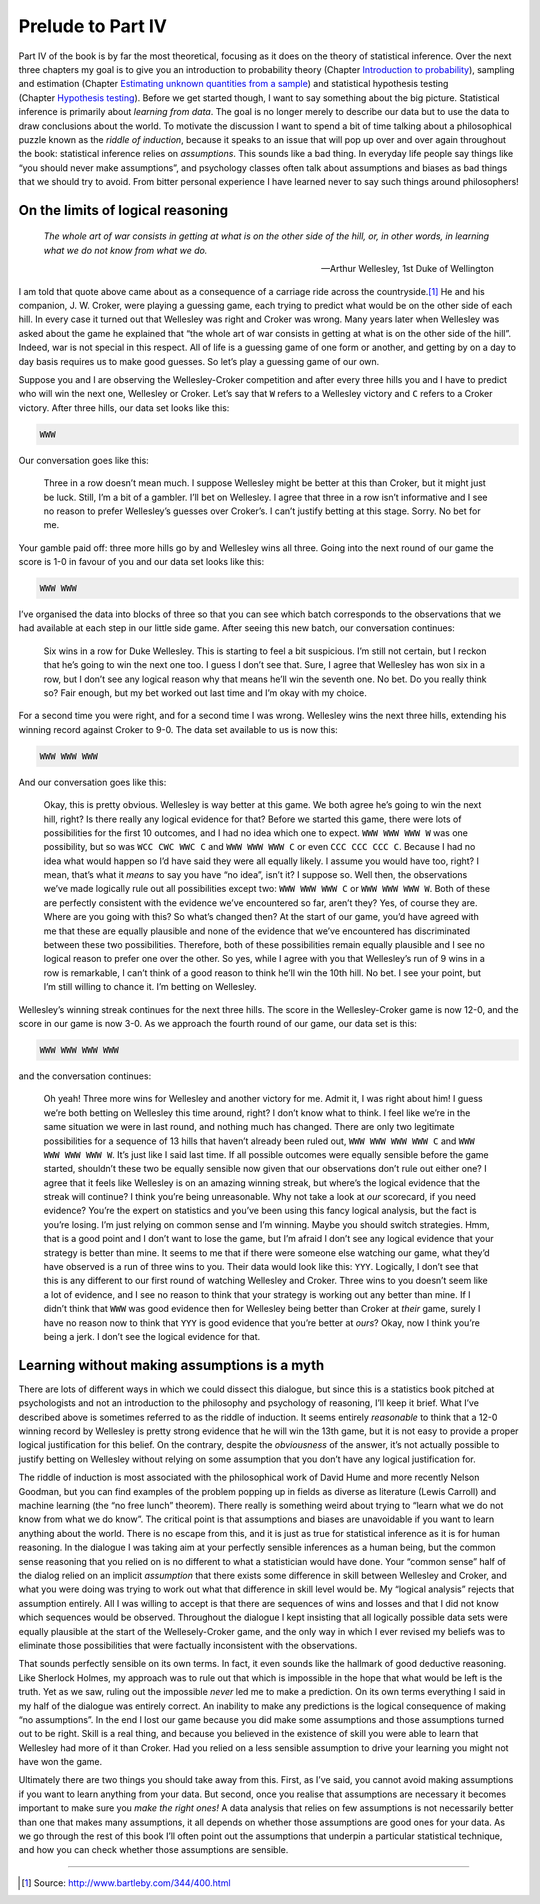 .. sectionauthor:: `Danielle J. Navarro <https://djnavarro.net/>`_ and `David R. Foxcroft <https://www.davidfoxcroft.com/>`_

Prelude to Part IV
==================

Part IV of the book is by far the most theoretical, focusing as it does on the
theory of statistical inference. Over the next three chapters my goal is to
give you an introduction to probability theory (Chapter `Introduction to
probability <Ch07_Probability.html#introduction-to-probability>`__), sampling
and estimation (Chapter `Estimating unknown quantities from a sample
<Ch08_Estimation.html#estimating-unknown-quantities-from-a-sample>`__) and
statistical hypothesis testing (Chapter `Hypothesis testing
<Ch09_HypothesisTesting.html#hypothesis-testing>`__). Before we
get started though, I want to say something about the big picture.
Statistical inference is primarily about *learning from data*. The goal
is no longer merely to describe our data but to use the data to draw
conclusions about the world. To motivate the discussion I want to spend
a bit of time talking about a philosophical puzzle known as the *riddle
of induction*, because it speaks to an issue that will pop up over and
over again throughout the book: statistical inference relies on
*assumptions*. This sounds like a bad thing. In everyday life people say
things like “you should never make assumptions”, and psychology classes
often talk about assumptions and biases as bad things that we should try
to avoid. From bitter personal experience I have learned never to say
such things around philosophers!

On the limits of logical reasoning
----------------------------------

.. epigraph::

   | *The whole art of war consists in getting at what is on the other
     side of the hill, or, in other words, in learning what we do not
     know from what we do.*
     
   -- Arthur Wellesley, 1st Duke of Wellington

I am told that quote above came about as a consequence of a carriage
ride across the countryside.\ [#]_ He and his companion, J. W. Croker,
were playing a guessing game, each trying to predict what would be on
the other side of each hill. In every case it turned out that Wellesley
was right and Croker was wrong. Many years later when Wellesley was
asked about the game he explained that “the whole art of war consists in
getting at what is on the other side of the hill”. Indeed, war is not
special in this respect. All of life is a guessing game of one form or
another, and getting by on a day to day basis requires us to make good
guesses. So let’s play a guessing game of our own.

Suppose you and I are observing the Wellesley-Croker competition and
after every three hills you and I have to predict who will win the next
one, Wellesley or Croker. Let’s say that ``W`` refers to a Wellesley
victory and ``C`` refers to a Croker victory. After three hills, our
data set looks like this:

.. code-block::

   WWW

Our conversation goes like this:

   Three in a row doesn’t mean much. I suppose Wellesley might be better
   at this than Croker, but it might just be luck. Still, I’m a bit of a
   gambler. I’ll bet on Wellesley. I agree that three in a row isn’t
   informative and I see no reason to prefer Wellesley’s guesses over
   Croker’s. I can’t justify betting at this stage. Sorry. No bet for
   me.

Your gamble paid off: three more hills go by and Wellesley wins all
three. Going into the next round of our game the score is 1-0 in favour
of you and our data set looks like this:

.. code-block::

   WWW WWW

I’ve organised the data into blocks of three so that you can see which
batch corresponds to the observations that we had available at each step
in our little side game. After seeing this new batch, our conversation
continues:

   Six wins in a row for Duke Wellesley. This is starting to feel a bit
   suspicious. I’m still not certain, but I reckon that he’s going to
   win the next one too. I guess I don’t see that. Sure, I agree that
   Wellesley has won six in a row, but I don’t see any logical reason
   why that means he’ll win the seventh one. No bet. Do you really think
   so? Fair enough, but my bet worked out last time and I’m okay with my
   choice.

For a second time you were right, and for a second time I was wrong.
Wellesley wins the next three hills, extending his winning record
against Croker to 9-0. The data set available to us is now this:

.. code-block::

   WWW WWW WWW

And our conversation goes like this:

   Okay, this is pretty obvious. Wellesley is way better at this game.
   We both agree he’s going to win the next hill, right? Is there really
   any logical evidence for that? Before we started this game, there
   were lots of possibilities for the first 10 outcomes, and I had no
   idea which one to expect. ``WWW WWW WWW W`` was one possibility, but
   so was ``WCC CWC WWC C`` and ``WWW WWW WWW C`` or even
   ``CCC CCC CCC C``. Because I had no idea what would happen so I’d
   have said they were all equally likely. I assume you would have too,
   right? I mean, that’s what it *means* to say you have “no idea”,
   isn’t it? I suppose so. Well then, the observations we’ve made
   logically rule out all possibilities except two: ``WWW WWW WWW C`` or
   ``WWW WWW WWW W``. Both of these are perfectly consistent with the
   evidence we’ve encountered so far, aren’t they? Yes, of course they
   are. Where are you going with this? So what’s changed then? At the
   start of our game, you’d have agreed with me that these are equally
   plausible and none of the evidence that we’ve encountered has
   discriminated between these two possibilities. Therefore, both of
   these possibilities remain equally plausible and I see no logical
   reason to prefer one over the other. So yes, while I agree with you
   that Wellesley’s run of 9 wins in a row is remarkable, I can’t think
   of a good reason to think he’ll win the 10th hill. No bet. I see your
   point, but I’m still willing to chance it. I’m betting on Wellesley.

Wellesley’s winning streak continues for the next three hills. The score
in the Wellesley-Croker game is now 12-0, and the score in our game is
now 3-0. As we approach the fourth round of our game, our data set is
this:

.. code-block::

   WWW WWW WWW WWW

and the conversation continues:

   Oh yeah! Three more wins for Wellesley and another victory for me.
   Admit it, I was right about him! I guess we’re both betting on
   Wellesley this time around, right? I don’t know what to think. I feel
   like we’re in the same situation we were in last round, and nothing
   much has changed. There are only two legitimate possibilities for a
   sequence of 13 hills that haven’t already been ruled out,
   ``WWW WWW WWW WWW C`` and ``WWW WWW WWW WWW W``. It’s just like I
   said last time. If all possible outcomes were equally sensible before
   the game started, shouldn’t these two be equally sensible now given
   that our observations don’t rule out either one? I agree that it
   feels like Wellesley is on an amazing winning streak, but where’s the
   logical evidence that the streak will continue? I think you’re being
   unreasonable. Why not take a look at *our* scorecard, if you need
   evidence? You’re the expert on statistics and you’ve been using this
   fancy logical analysis, but the fact is you’re losing. I’m just
   relying on common sense and I’m winning. Maybe you should switch
   strategies. Hmm, that is a good point and I don’t want to lose the
   game, but I’m afraid I don’t see any logical evidence that your
   strategy is better than mine. It seems to me that if there were
   someone else watching our game, what they’d have observed is a run of
   three wins to you. Their data would look like this: ``YYY``.
   Logically, I don’t see that this is any different to our first round
   of watching Wellesley and Croker. Three wins to you doesn’t seem like
   a lot of evidence, and I see no reason to think that your strategy is
   working out any better than mine. If I didn’t think that ``WWW`` was
   good evidence then for Wellesley being better than Croker at *their*
   game, surely I have no reason now to think that ``YYY`` is good
   evidence that you’re better at *ours*? Okay, now I think you’re being
   a jerk. I don’t see the logical evidence for that.

Learning without making assumptions is a myth
---------------------------------------------

There are lots of different ways in which we could dissect this
dialogue, but since this is a statistics book pitched at psychologists
and not an introduction to the philosophy and psychology of reasoning,
I’ll keep it brief. What I’ve described above is sometimes referred to
as the riddle of induction. It seems entirely *reasonable* to think that
a 12-0 winning record by Wellesley is pretty strong evidence that he
will win the 13th game, but it is not easy to provide a proper logical
justification for this belief. On the contrary, despite the
*obviousness* of the answer, it’s not actually possible to justify
betting on Wellesley without relying on some assumption that you don’t
have any logical justification for.

The riddle of induction is most associated with the philosophical work
of David Hume and more recently Nelson Goodman, but you can find
examples of the problem popping up in fields as diverse as literature
(Lewis Carroll) and machine learning (the “no free lunch” theorem).
There really is something weird about trying to “learn what we do not
know from what we do know”. The critical point is that assumptions and
biases are unavoidable if you want to learn anything about the world.
There is no escape from this, and it is just as true for statistical
inference as it is for human reasoning. In the dialogue I was taking aim
at your perfectly sensible inferences as a human being, but the common
sense reasoning that you relied on is no different to what a
statistician would have done. Your “common sense” half of the dialog
relied on an implicit *assumption* that there exists some difference in
skill between Wellesley and Croker, and what you were doing was trying
to work out what that difference in skill level would be. My “logical
analysis” rejects that assumption entirely. All I was willing to accept
is that there are sequences of wins and losses and that I did not know
which sequences would be observed. Throughout the dialogue I kept
insisting that all logically possible data sets were equally plausible
at the start of the Wellesely-Croker game, and the only way in which I
ever revised my beliefs was to eliminate those possibilities that were
factually inconsistent with the observations.

That sounds perfectly sensible on its own terms. In fact, it even sounds
like the hallmark of good deductive reasoning. Like Sherlock Holmes, my
approach was to rule out that which is impossible in the hope that what
would be left is the truth. Yet as we saw, ruling out the impossible
*never* led me to make a prediction. On its own terms everything I said
in my half of the dialogue was entirely correct. An inability to make
any predictions is the logical consequence of making “no assumptions”.
In the end I lost our game because you did make some assumptions and
those assumptions turned out to be right. Skill is a real thing, and
because you believed in the existence of skill you were able to learn
that Wellesley had more of it than Croker. Had you relied on a less
sensible assumption to drive your learning you might not have won the
game.

Ultimately there are two things you should take away from this. First,
as I’ve said, you cannot avoid making assumptions if you want to learn
anything from your data. But second, once you realise that assumptions
are necessary it becomes important to make sure you *make the right
ones!* A data analysis that relies on few assumptions is not necessarily
better than one that makes many assumptions, it all depends on whether
those assumptions are good ones for your data. As we go through the rest
of this book I’ll often point out the assumptions that underpin a
particular statistical technique, and how you can check whether those
assumptions are sensible.

------

.. [#]
   Source: http://www.bartleby.com/344/400.html
